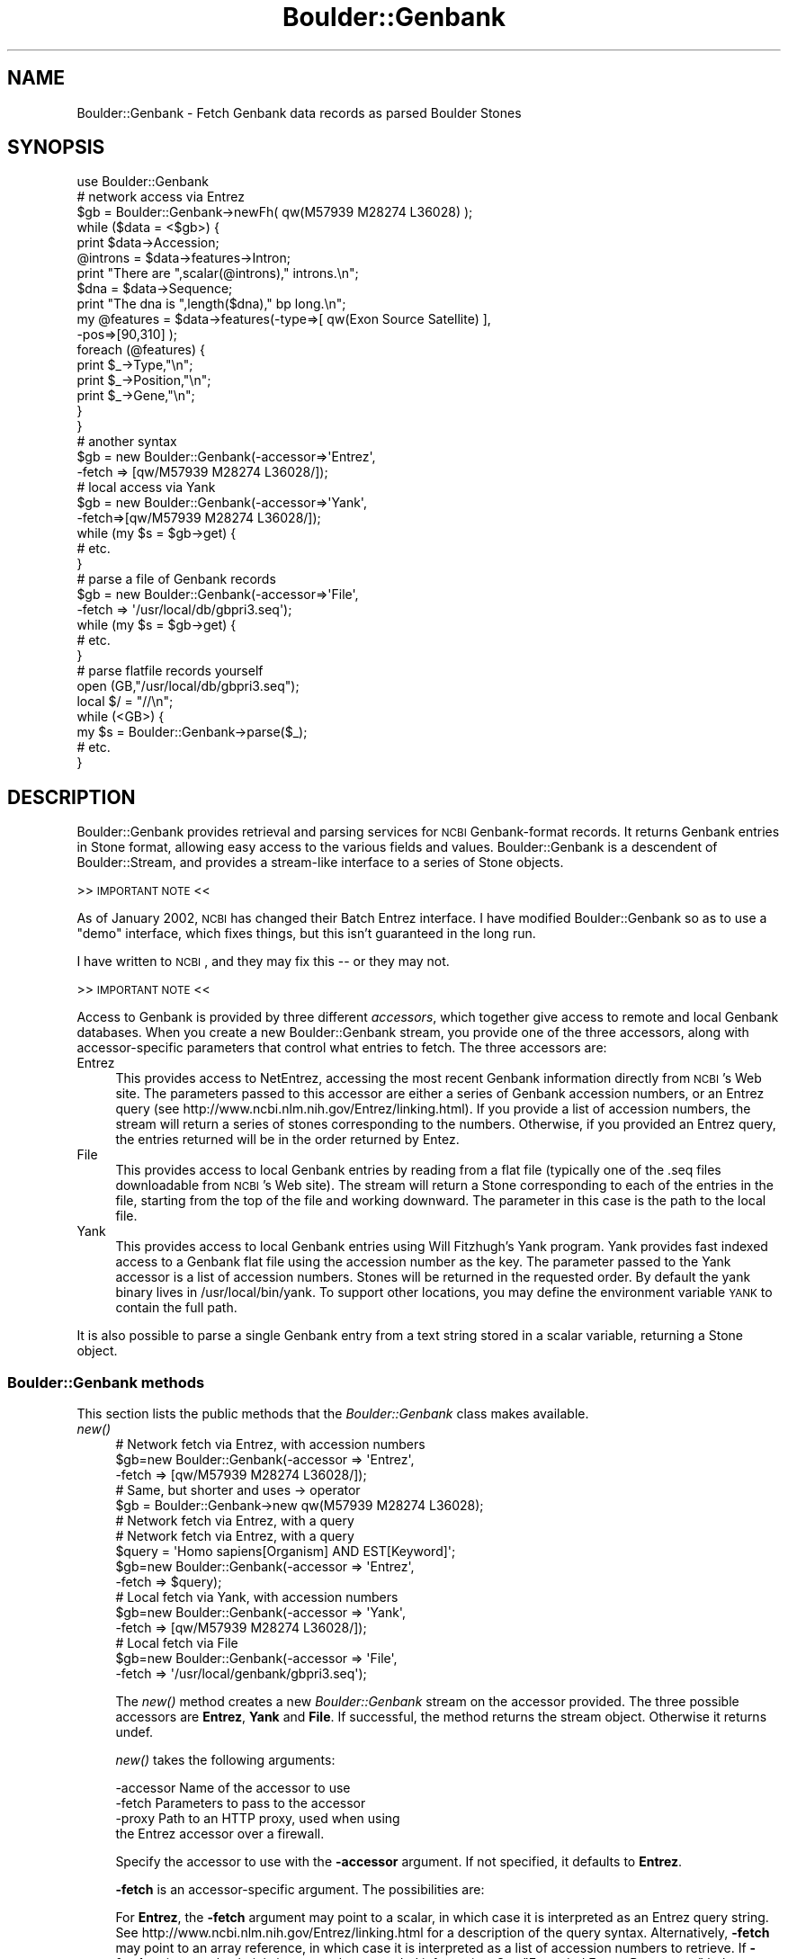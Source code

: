 .\" Automatically generated by Pod::Man 2.26 (Pod::Simple 3.23)
.\"
.\" Standard preamble:
.\" ========================================================================
.de Sp \" Vertical space (when we can't use .PP)
.if t .sp .5v
.if n .sp
..
.de Vb \" Begin verbatim text
.ft CW
.nf
.ne \\$1
..
.de Ve \" End verbatim text
.ft R
.fi
..
.\" Set up some character translations and predefined strings.  \*(-- will
.\" give an unbreakable dash, \*(PI will give pi, \*(L" will give a left
.\" double quote, and \*(R" will give a right double quote.  \*(C+ will
.\" give a nicer C++.  Capital omega is used to do unbreakable dashes and
.\" therefore won't be available.  \*(C` and \*(C' expand to `' in nroff,
.\" nothing in troff, for use with C<>.
.tr \(*W-
.ds C+ C\v'-.1v'\h'-1p'\s-2+\h'-1p'+\s0\v'.1v'\h'-1p'
.ie n \{\
.    ds -- \(*W-
.    ds PI pi
.    if (\n(.H=4u)&(1m=24u) .ds -- \(*W\h'-12u'\(*W\h'-12u'-\" diablo 10 pitch
.    if (\n(.H=4u)&(1m=20u) .ds -- \(*W\h'-12u'\(*W\h'-8u'-\"  diablo 12 pitch
.    ds L" ""
.    ds R" ""
.    ds C` ""
.    ds C' ""
'br\}
.el\{\
.    ds -- \|\(em\|
.    ds PI \(*p
.    ds L" ``
.    ds R" ''
.    ds C`
.    ds C'
'br\}
.\"
.\" Escape single quotes in literal strings from groff's Unicode transform.
.ie \n(.g .ds Aq \(aq
.el       .ds Aq '
.\"
.\" If the F register is turned on, we'll generate index entries on stderr for
.\" titles (.TH), headers (.SH), subsections (.SS), items (.Ip), and index
.\" entries marked with X<> in POD.  Of course, you'll have to process the
.\" output yourself in some meaningful fashion.
.\"
.\" Avoid warning from groff about undefined register 'F'.
.de IX
..
.nr rF 0
.if \n(.g .if rF .nr rF 1
.if (\n(rF:(\n(.g==0)) \{
.    if \nF \{
.        de IX
.        tm Index:\\$1\t\\n%\t"\\$2"
..
.        if !\nF==2 \{
.            nr % 0
.            nr F 2
.        \}
.    \}
.\}
.rr rF
.\"
.\" Accent mark definitions (@(#)ms.acc 1.5 88/02/08 SMI; from UCB 4.2).
.\" Fear.  Run.  Save yourself.  No user-serviceable parts.
.    \" fudge factors for nroff and troff
.if n \{\
.    ds #H 0
.    ds #V .8m
.    ds #F .3m
.    ds #[ \f1
.    ds #] \fP
.\}
.if t \{\
.    ds #H ((1u-(\\\\n(.fu%2u))*.13m)
.    ds #V .6m
.    ds #F 0
.    ds #[ \&
.    ds #] \&
.\}
.    \" simple accents for nroff and troff
.if n \{\
.    ds ' \&
.    ds ` \&
.    ds ^ \&
.    ds , \&
.    ds ~ ~
.    ds /
.\}
.if t \{\
.    ds ' \\k:\h'-(\\n(.wu*8/10-\*(#H)'\'\h"|\\n:u"
.    ds ` \\k:\h'-(\\n(.wu*8/10-\*(#H)'\`\h'|\\n:u'
.    ds ^ \\k:\h'-(\\n(.wu*10/11-\*(#H)'^\h'|\\n:u'
.    ds , \\k:\h'-(\\n(.wu*8/10)',\h'|\\n:u'
.    ds ~ \\k:\h'-(\\n(.wu-\*(#H-.1m)'~\h'|\\n:u'
.    ds / \\k:\h'-(\\n(.wu*8/10-\*(#H)'\z\(sl\h'|\\n:u'
.\}
.    \" troff and (daisy-wheel) nroff accents
.ds : \\k:\h'-(\\n(.wu*8/10-\*(#H+.1m+\*(#F)'\v'-\*(#V'\z.\h'.2m+\*(#F'.\h'|\\n:u'\v'\*(#V'
.ds 8 \h'\*(#H'\(*b\h'-\*(#H'
.ds o \\k:\h'-(\\n(.wu+\w'\(de'u-\*(#H)/2u'\v'-.3n'\*(#[\z\(de\v'.3n'\h'|\\n:u'\*(#]
.ds d- \h'\*(#H'\(pd\h'-\w'~'u'\v'-.25m'\f2\(hy\fP\v'.25m'\h'-\*(#H'
.ds D- D\\k:\h'-\w'D'u'\v'-.11m'\z\(hy\v'.11m'\h'|\\n:u'
.ds th \*(#[\v'.3m'\s+1I\s-1\v'-.3m'\h'-(\w'I'u*2/3)'\s-1o\s+1\*(#]
.ds Th \*(#[\s+2I\s-2\h'-\w'I'u*3/5'\v'-.3m'o\v'.3m'\*(#]
.ds ae a\h'-(\w'a'u*4/10)'e
.ds Ae A\h'-(\w'A'u*4/10)'E
.    \" corrections for vroff
.if v .ds ~ \\k:\h'-(\\n(.wu*9/10-\*(#H)'\s-2\u~\d\s+2\h'|\\n:u'
.if v .ds ^ \\k:\h'-(\\n(.wu*10/11-\*(#H)'\v'-.4m'^\v'.4m'\h'|\\n:u'
.    \" for low resolution devices (crt and lpr)
.if \n(.H>23 .if \n(.V>19 \
\{\
.    ds : e
.    ds 8 ss
.    ds o a
.    ds d- d\h'-1'\(ga
.    ds D- D\h'-1'\(hy
.    ds th \o'bp'
.    ds Th \o'LP'
.    ds ae ae
.    ds Ae AE
.\}
.rm #[ #] #H #V #F C
.\" ========================================================================
.\"
.IX Title "Boulder::Genbank 3"
.TH Boulder::Genbank 3 "2002-11-05" "perl v5.16.3" "User Contributed Perl Documentation"
.\" For nroff, turn off justification.  Always turn off hyphenation; it makes
.\" way too many mistakes in technical documents.
.if n .ad l
.nh
.SH "NAME"
Boulder::Genbank \- Fetch Genbank data records as parsed Boulder Stones
.SH "SYNOPSIS"
.IX Header "SYNOPSIS"
.Vb 1
\&  use Boulder::Genbank
\&  
\&  # network access via Entrez
\&   $gb = Boulder::Genbank\->newFh( qw(M57939 M28274 L36028) );
\&
\&   while ($data = <$gb>) {
\&       print $data\->Accession;
\&
\&       @introns = $data\->features\->Intron;
\&       print "There are ",scalar(@introns)," introns.\en";
\&       $dna = $data\->Sequence;
\&       print "The dna is ",length($dna)," bp long.\en";     
\&
\&       my @features = $data\->features(\-type=>[ qw(Exon Source Satellite) ], 
\&                                      \-pos=>[90,310] );
\&       foreach (@features) {
\&          print $_\->Type,"\en";
\&          print $_\->Position,"\en";
\&          print $_\->Gene,"\en";
\&      }
\&    }
\&
\&  # another syntax
\&  $gb = new Boulder::Genbank(\-accessor=>\*(AqEntrez\*(Aq,
\&                             \-fetch => [qw/M57939 M28274 L36028/]);
\&
\&  # local access via Yank
\&  $gb = new Boulder::Genbank(\-accessor=>\*(AqYank\*(Aq,
\&                             \-fetch=>[qw/M57939 M28274 L36028/]);
\&  while (my $s = $gb\->get) {
\&     # etc.
\&  }
\&
\&  # parse a file of Genbank records
\&  $gb = new Boulder::Genbank(\-accessor=>\*(AqFile\*(Aq,
\&                             \-fetch => \*(Aq/usr/local/db/gbpri3.seq\*(Aq);
\&  while (my $s = $gb\->get) {
\&     # etc.
\&  }
\&
\&  # parse flatfile records yourself
\&  open (GB,"/usr/local/db/gbpri3.seq");
\&  local $/ = "//\en";
\&  while (<GB>) {
\&     my $s = Boulder::Genbank\->parse($_);
\&     # etc.
\&  }
.Ve
.SH "DESCRIPTION"
.IX Header "DESCRIPTION"
Boulder::Genbank provides retrieval and parsing services for \s-1NCBI\s0
Genbank-format records.  It returns Genbank entries in Stone
format, allowing easy access to the various fields and values.
Boulder::Genbank is a descendent of Boulder::Stream, and provides a
stream-like interface to a series of Stone objects.
.PP
>> \s-1IMPORTANT\s0 \s-1NOTE\s0 <<
.PP
As of January 2002, \s-1NCBI\s0 has changed their Batch Entrez interface.  I
have modified Boulder::Genbank so as to use a \*(L"demo\*(R" interface, which
fixes things, but this isn't guaranteed in the long run.
.PP
I have written to \s-1NCBI\s0, and they may fix this \*(-- or they may not.
.PP
>> \s-1IMPORTANT\s0 \s-1NOTE\s0 <<
.PP
Access to Genbank is provided by three different \fIaccessors\fR, which
together give access to remote and local Genbank databases.  When you
create a new Boulder::Genbank stream, you provide one of the three
accessors, along with accessor-specific parameters that control what
entries to fetch.  The three accessors are:
.IP "Entrez" 4
.IX Item "Entrez"
This provides access to NetEntrez, accessing the most recent Genbank
information directly from \s-1NCBI\s0's Web site.  The parameters passed to
this accessor are either a series of Genbank accession numbers, or an
Entrez query (see http://www.ncbi.nlm.nih.gov/Entrez/linking.html).
If you provide a list of accession numbers, the stream will return a
series of stones corresponding to the numbers.  Otherwise, if you
provided an Entrez query, the entries returned will be in the order
returned by Entez.
.IP "File" 4
.IX Item "File"
This provides access to local Genbank entries by reading from a flat file
(typically one of the .seq files downloadable from \s-1NCBI\s0's Web site).
The stream will return a Stone corresponding to each of the entries in 
the file, starting from the top of the file and working downward.  The 
parameter in this case is the path to the local file.
.IP "Yank" 4
.IX Item "Yank"
This provides access to local Genbank entries using Will Fitzhugh's
Yank program.  Yank provides fast indexed access to a Genbank flat
file using the accession number as the key.  The parameter passed to
the Yank accessor is a list of accession numbers.  Stones will be
returned in the requested order.  By default the yank binary lives in
/usr/local/bin/yank.  To support other locations, you may define the
environment variable \s-1YANK\s0 to contain the full path.
.PP
It is also possible to parse a single Genbank entry from a text string 
stored in a scalar variable, returning a Stone object.
.SS "Boulder::Genbank methods"
.IX Subsection "Boulder::Genbank methods"
This section lists the public methods that the \fIBoulder::Genbank\fR
class makes available.
.IP "\fInew()\fR" 4
.IX Item "new()"
.Vb 3
\&   # Network fetch via Entrez, with accession numbers
\&   $gb=new Boulder::Genbank(\-accessor  =>  \*(AqEntrez\*(Aq,
\&                            \-fetch     =>  [qw/M57939 M28274 L36028/]);
\&
\&   # Same, but shorter and uses \-> operator
\&   $gb = Boulder::Genbank\->new qw(M57939 M28274 L36028);
\&
\&   # Network fetch via Entrez, with a query
\&
\&   # Network fetch via Entrez, with a query
\&   $query = \*(AqHomo sapiens[Organism] AND EST[Keyword]\*(Aq;
\&   $gb=new Boulder::Genbank(\-accessor  =>  \*(AqEntrez\*(Aq,
\&                            \-fetch     =>  $query);
\&
\&   # Local fetch via Yank, with accession numbers
\&   $gb=new Boulder::Genbank(\-accessor  =>  \*(AqYank\*(Aq,
\&                            \-fetch     =>  [qw/M57939 M28274 L36028/]);
\&
\&   # Local fetch via File
\&   $gb=new Boulder::Genbank(\-accessor  =>  \*(AqFile\*(Aq,
\&                            \-fetch     =>  \*(Aq/usr/local/genbank/gbpri3.seq\*(Aq);
.Ve
.Sp
The \fInew()\fR method creates a new \fIBoulder::Genbank\fR stream on the
accessor provided.  The three possible accessors are \fBEntrez\fR,
\&\fBYank\fR and \fBFile\fR.  If successful, the method returns the stream
object.  Otherwise it returns undef.
.Sp
\&\fInew()\fR takes the following arguments:
.Sp
.Vb 4
\&        \-accessor       Name of the accessor to use
\&        \-fetch          Parameters to pass to the accessor
\&        \-proxy          Path to an HTTP proxy, used when using
\&                         the Entrez accessor over a firewall.
.Ve
.Sp
Specify the accessor to use with the \fB\-accessor\fR argument.  If not
specified, it defaults to \fBEntrez\fR.
.Sp
\&\fB\-fetch\fR is an accessor-specific argument.  The possibilities are:
.Sp
For \fBEntrez\fR, the \fB\-fetch\fR argument may point to a scalar, in which
case it is interpreted as an Entrez query string.  See
http://www.ncbi.nlm.nih.gov/Entrez/linking.html for a description of
the query syntax.  Alternatively, \fB\-fetch\fR may point to an array
reference, in which case it is interpreted as a list of accession
numbers to retrieve.  If \fB\-fetch\fR points to a hash, it is interpreted
as extended information.  See \*(L"Extended Entrez Parameters\*(R" below.
.Sp
For \fBYank\fR, the \fB\-fetch\fR argument must point to an array reference
containing the accession numbers to retrieve.
.Sp
For \fBFile\fR, the \fB\-fetch\fR argument must point to a string-valued
scalar, which will be interpreted as the path to the file to read
Genbank entries from.
.Sp
For Entrez (and Entrez only) Boulder::Genbank allows you to use a
shortcut syntax in which you provde \fInew()\fR with a list of accession
numbers:
.Sp
.Vb 1
\&  $gb = new Boulder::Genbank(\*(AqM57939\*(Aq,\*(AqM28274\*(Aq,\*(AqL36028\*(Aq);
.Ve
.IP "\fInewFh()\fR" 4
.IX Item "newFh()"
This works like \fInew()\fR, but returns a filehandle.  To recover each
GenBank record read from the filehandle with the <> operator:
.Sp
.Vb 4
\&  $fh = Boulder::GenBank\->newFh(\*(AqM57939\*(Aq,\*(AqM28274\*(Aq,\*(AqL36028\*(Aq);
\&  while ($record = <$fh>) {
\&     print $record\->asString;
\&  }
.Ve
.IP "\fIget()\fR" 4
.IX Item "get()"
The \fIget()\fR method is inherited from \fIBoulder::Stream\fR, and simply
returns the next parsed Genbank Stone, or undef if there is nothing
more to fetch.  It has the same semantics as the parent class,
including the ability to restrict access to certain top-level tags.
.Sp
The object returned is a Stone::GB_Sequence object, which is a
descendent of Stone.
.IP "\fIput()\fR" 4
.IX Item "put()"
The \fIput()\fR method is inherited from the parent Boulder::Stream class,
and will write the passed Stone to standard output in Boulder format.
This means that it is currently not possible to write a
Boulder::Genbank object back into Genbank flatfile form.
.SS "Extended Entrez Parameters"
.IX Subsection "Extended Entrez Parameters"
The Entrez accessor recognizes extended parameters that allow you the
ability to customize the search.  Instead of passing a query string
scalar or a list of accession numbers as the \fB\-fetch\fR argument, pass
a hash reference.  The hashref should contain one or more of the
following keys:
.IP "\fB\-query\fR" 4
.IX Item "-query"
The Entrez query to process.
.IP "\fB\-accession\fR" 4
.IX Item "-accession"
The list of accession numbers to fetch, as an array ref.
.IP "\fB\-db\fR" 4
.IX Item "-db"
The database to search.  This is a single-letter database code
selected from the following list:
.Sp
.Vb 4
\&  m  MEDLINE
\&  p  Protein
\&  n  Nucleotide
\&  s  Popset
.Ve
.IP "\fB\-proxy\fR" 4
.IX Item "-proxy"
An \s-1HTTP\s0 proxy to use.  For example:
.Sp
.Vb 1
\&   \-proxy => http://www.firewall.com:9000
.Ve
.Sp
If you think you need this, get the correct \s-1URL\s0 from your system
administrator.
.PP
As an example, here's how to search for ESTs from Oryza sativa that
have been entered or modified since 1999.
.PP
.Vb 4
\&  my $gb = new Boulder::Genbank( \-accessor=>Entrez, 
\&                                 \-query=>\*(AqOryza sativa[Organism] AND EST[Keyword] AND 1999[MDAT]\*(Aq, 
\&                                 \-db   => \*(Aqn\*(Aq   
\&                                });
.Ve
.SH "METHODS DEFINED BY THE GENBANK STONE OBJECT"
.IX Header "METHODS DEFINED BY THE GENBANK STONE OBJECT"
Each record returned from the Boulder::Genbank stream defines a set of
methods that correspond to features and other fields in the Genbank
flat file record.  Stone::GB_Sequence gives the full details, but
they are listed for reference here:
.ie n .SS "$length = $entry\->length"
.el .SS "\f(CW$length\fP = \f(CW$entry\fP\->length"
.IX Subsection "$length = $entry->length"
Get the length of the sequence.
.ie n .SS "$start = $entry\->start"
.el .SS "\f(CW$start\fP = \f(CW$entry\fP\->start"
.IX Subsection "$start = $entry->start"
Get the start position of the sequence, currently always \*(L"1\*(R".
.ie n .SS "$end = $entry\->end"
.el .SS "\f(CW$end\fP = \f(CW$entry\fP\->end"
.IX Subsection "$end = $entry->end"
Get the end position of the sequence, currently always the same as the
length.
.ie n .SS "@feature_list = $entry\->features(\-pos=>[50,450],\-type=>['\s-1CDS\s0','Exon'])"
.el .SS "\f(CW@feature_list\fP = \f(CW$entry\fP\->features(\-pos=>[50,450],\-type=>['\s-1CDS\s0','Exon'])"
.IX Subsection "@feature_list = $entry->features(-pos=>[50,450],-type=>['CDS','Exon'])"
\&\fIfeatures()\fR will search the entry feature list for those features that
meet certain criteria.  The criteria are specified using the \fB\-pos\fR
and/or \fB\-type\fR argument names, as shown below.
.IP "\-pos" 4
.IX Item "-pos"
Provide a position or range of positions which the feature must
\&\fBoverlap\fR.  A single position is specified in this way:
.Sp
.Vb 1
\&   \-pos => 1500;         # feature must overlap postion 1500
.Ve
.Sp
or a range of positions in this way:
.Sp
.Vb 1
\&   \-pos => [1000,1500];  # 1000 to 1500 inclusive
.Ve
.Sp
If no criteria are provided, then \fIfeatures()\fR returns all the features,
and is equivalent to calling the \fIFeatures()\fR accessor.
.IP "\-type, \-types" 4
.IX Item "-type, -types"
Filter the list of features by type or a set of types.  Matches are
case-insensitive, so \*(L"exon\*(R", \*(L"Exon\*(R" and \*(L"\s-1EXON\s0\*(R" are all equivalent.
You may call with a single type as in:
.Sp
.Vb 1
\&   \-type => \*(AqExon\*(Aq
.Ve
.Sp
or with a list of types, as in
.Sp
.Vb 1
\&   \-types => [\*(AqExon\*(Aq,\*(AqCDS\*(Aq]
.Ve
.Sp
The names \*(L"\-type\*(R" and \*(L"\-types\*(R" can be used interchangeably.
.ie n .SS "$seqObj = $entry\->bioSeq;"
.el .SS "\f(CW$seqObj\fP = \f(CW$entry\fP\->bioSeq;"
.IX Subsection "$seqObj = $entry->bioSeq;"
Returns a Bio::Seq object from the Bioperl project.  Dies with an
error message unless the Bio::Seq module is installed.
.SH "OUTPUT TAGS"
.IX Header "OUTPUT TAGS"
The tags returned by the parsing operation are taken from the \s-1NCBI\s0
\&\s-1ASN\s0.1 schema.  For consistency, they are normalized so that the
initial letter is capitalized, and all subsequent letters are
lowercase.  This section contains an abbreviated list of the most
useful/common tags.  See \*(L"The \s-1NCBI\s0 Data Model\*(R", by James Ostell and
Jonathan Kans in \*(L"Bioinformatics: A Practical Guide to the Analysis
of Genes and Proteins\*(R" (Eds. A. Baxevanis and F. Ouellette), pp
121\-144 for the full listing.
.SS "Top-Level Tags"
.IX Subsection "Top-Level Tags"
These are tags that appear at the top level of the parsed Genbank
entry.
.IP "Accession" 4
.IX Item "Accession"
The accession number of this entry.  Because of the vagaries of the
Genbank data model, an entry may have multiple accession numbers
(e.g. after a merging operation).  Accession may therefore be a
multi-valued tag.
.Sp
Example:
.Sp
.Vb 1
\&      my $accessionNo = $s\->Accession;
.Ve
.IP "Authors" 4
.IX Item "Authors"
The list of authors, as they appear on the \s-1AUTHORS\s0 line of the Genbank
record.  No attempt is made to parse them into individual authors.
.IP "Basecount" 4
.IX Item "Basecount"
The nucleotide basecount for the entry.  It is presented as a Boulder
Stone with keys \*(L"a\*(R", \*(L"c\*(R", \*(L"t\*(R" and \*(L"g\*(R".  Example:
.Sp
.Vb 5
\&     my $A = $s\->Basecount\->A;
\&     my $C = $s\->Basecount\->C;
\&     my $G = $s\->Basecount\->G;
\&     my $T = $s\->Basecount\->T;
\&     print "GC content is ",($G+$C)/($A+$C+$G+$T),"\en";
.Ve
.IP "Blob" 4
.IX Item "Blob"
The entire flatfile record as an unparsed chunk of text (a \*(L"blob\*(R").
This is a handy way of reassembling the record for human inspection.
.IP "Comment" 4
.IX Item "Comment"
The \s-1COMMENT\s0 line from the Genbank record.
.IP "Definition" 4
.IX Item "Definition"
The \s-1DEFINITION\s0 line from the Genbank record, unmodified.
.IP "Features" 4
.IX Item "Features"
The \s-1FEATURES\s0 table.  This is a complex stone object with multiple
subtags.  See the \*(L"The Features Tag\*(R" for details.
.IP "Journal" 4
.IX Item "Journal"
The \s-1JOURNAL\s0 line from the Genbank record, unmodified.
.IP "Keywords" 4
.IX Item "Keywords"
The \s-1KEYWORDS\s0 line from the Genbank record, unmodified.  No attempt is
made to parse the keywords into separate values.
.Sp
Example:
.Sp
.Vb 1
\&    my $keywords = $s\->Keywords
.Ve
.IP "Locus" 4
.IX Item "Locus"
The \s-1LOCUS\s0 line from the Genbank record.  It is not further parsed.
.IP "Medline, Nid" 4
.IX Item "Medline, Nid"
References to other database accession numbers.
.IP "Organism" 4
.IX Item "Organism"
The taxonomic name of the organism from which this entry was
derived. This line is taken from the Genbank entry unmodified.  See
the \s-1NCBI\s0 data model documentation for an explanation of their
taxonomic syntax.
.IP "Reference" 4
.IX Item "Reference"
The \s-1REFERENCE\s0 line from the Genbank entry.  There are often multiple
Reference lines.  Example:
.Sp
.Vb 1
\&  my @references = $s\->Reference;
.Ve
.IP "Sequence" 4
.IX Item "Sequence"
The \s-1DNA\s0 or \s-1RNA\s0 sequence of the entry.  This is presented as a single
lower-case string, with all base numbers and formatting characters
removed.
.IP "Source" 4
.IX Item "Source"
The entry's \s-1SOURCE\s0 field; often giving clues on how the sequencing was
performed.
.IP "Title" 4
.IX Item "Title"
The \s-1TITLE\s0 field from the paper describing this entry, if any.
.SS "The Features Tag"
.IX Subsection "The Features Tag"
The Features tag points to a Stone record that contains multiple
subtags.  Each subtag is the name of a feature which points, in turn,
to a Stone that describes the feature's location and other attributes.
The full list of feature is beyond this document, but the following
are the features that are most often seen:
.PP
.Vb 10
\&        Cds             a CDS
\&        Intron          an intron
\&        Exon            an exon
\&        Gene            a gene
\&        Mrna            an mRNA
\&        Polya_site      a putative polyadenylation signal
\&        Repeat_unit     a repetitive region
\&        Source          More information about the organism and cell
\&                        type the sequence was derived from
\&        Satellite       a microsatellite (dinucleotide repeat)
.Ve
.PP
Each feature will contain one or more of the following subtags:
.IP "DB_xref" 4
.IX Item "DB_xref"
A cross-reference to another database in the form
DB_NAME:accession_number.  See the \s-1NCBI\s0 Web site for a description of
these cross references.
.IP "Evidence" 4
.IX Item "Evidence"
The evidence for this feature, either \*(L"experimental\*(R" or \*(L"predicted\*(R".
.IP "Gene" 4
.IX Item "Gene"
If the feature involves a gene, this will be the gene's name (or one
of its names).  This subtag is often seen in \*(L"Gene\*(R" and Cds features.
.Sp
Example:
.Sp
.Vb 5
\&        foreach ($s\->Features\->Cds) {
\&           my $gene = $_\->Gene;
\&           my $position = $_\->Position;
\&           Print "Gene $gene ($position)\en";
\&        }
.Ve
.IP "Map" 4
.IX Item "Map"
If the feature is mapped, this provides a map position, usually as a
cytogenetic band.
.IP "Note" 4
.IX Item "Note"
A grab-back for various text notes.
.IP "Number" 4
.IX Item "Number"
When multiple features of this type occur, this field is used to
number them.  Ordinarily this field is not needed because
Boulder::Genbank preserves the order of features.
.IP "Organism" 4
.IX Item "Organism"
If the feature is Source, this provides the source organism.
.IP "Position" 4
.IX Item "Position"
The position of this feature, usually expresed as a range
(1970..1975).
.IP "Product" 4
.IX Item "Product"
The protein product of the feature, if applicable, as a text string.
.IP "Translation" 4
.IX Item "Translation"
The protein translation of the feature, if applicable.
.SH "SEE ALSO"
.IX Header "SEE ALSO"
Boulder, Boulder::Blast
.SH "AUTHOR"
.IX Header "AUTHOR"
Lincoln Stein <lstein@cshl.org>.
.PP
Copyright (c) 1997\-2000 Lincoln D. Stein
.PP
This library is free software; you can redistribute it and/or modify
it under the same terms as Perl itself.  See \s-1DISCLAIMER\s0.txt for
disclaimers of warranty.
.SH "EXAMPLE GENBANK OBJECT"
.IX Header "EXAMPLE GENBANK OBJECT"
The following is an excerpt from a moderately complex Genbank Stone.
The Sequence line and several other long lines have been truncated for readability.
.PP
.Vb 10
\& Authors=Spritz,R.A., Strunk,K., Surowy,C.S.O., Hoch,S., Barton,D.E. and Francke,U.
\& Authors=Spritz,R.A., Strunk,K., Surowy,C.S. and Mohrenweiser,H.W.
\& Locus=HUMRNP7011   2155 bp    DNA             PRI       03\-JUL\-1991
\& Accession=M57939
\& Accession=J04772
\& Accession=M57733
\& Keywords=ribonucleoprotein antigen.
\& Sequence=aagcttttccaggcagtgcgagatagaggagcgcttgagaaggcaggttttgcagcagacggcagtgacagcccag...
\& Definition=Human small nuclear ribonucleoprotein (U1\-70K) gene, exon 10 and 11.
\& Journal=Nucleic Acids Res. 15, 10373\-10391 (1987)
\& Journal=Genomics 8, 371\-379 (1990)
\& Nid=g337441
\& Medline=88096573
\& Medline=91065657
\& Features={
\&   Polya_site={
\&     Evidence=experimental
\&     Position=1989 
\&     Gene=U1\-70K
\&   }
\&   Polya_site={
\&     Position=1990 
\&     Gene=U1\-70K
\&   }
\&   Polya_site={
\&     Evidence=experimental
\&     Position=1992 
\&     Gene=U1\-70K
\&   }
\&   Polya_site={
\&     Evidence=experimental
\&     Position=1998 
\&     Gene=U1\-70K
\&   }
\&   Source={
\&     Organism=Homo sapiens
\&     Db_xref=taxon:9606
\&     Position=1..2155 
\&     Map=19q13.3
\&   }
\&   Cds={
\&     Codon_start=1 
\&     Product=ribonucleoprotein antigen
\&     Db_xref=PID:g337445
\&     Position=join(M57929:329..475,M57930:183..245,M57930:358..412, ...
\&     Gene=U1\-70K
\&     Translation=MTQFLPPNLLALFAPRDPIPYLPPLEKLPHEKHHNQPYCGIAPYIREFEDPRDAPPPTR...
\&   }
\&   Cds={
\&     Codon_start=1 
\&     Product=ribonucleoprotein antigen
\&     Db_xref=PID:g337444
\&     Evidence=experimental 
\&     Position=join(M57929:329..475,M57930:183..245,M57930:358..412, ...
\&     Gene=U1\-70K
\&     Translation=MTQFLPPNLLALFAPRDPIPYLPPLEKLPHEKHHNQPYCGIAPYIREFEDPR...
\&   }
\&   Polya_signal={
\&     Position=1970..1975 
\&     Note=putative
\&     Gene=U1\-70K
\&   }
\&   Intron={
\&     Evidence=experimental
\&     Position=1100..1208 
\&     Gene=U1\-70K
\&   }
\&   Intron={
\&     Number=10 
\&     Evidence=experimental
\&     Position=1100..1181 
\&     Gene=U1\-70K
\&   }
\&   Intron={
\&     Number=9 
\&     Evidence=experimental
\&     Position=order(M57937:702..921,1..1011) 
\&     Note=2.1 kb gap
\&     Gene=U1\-70K
\&   }
\&   Intron={
\&     Position=order(M57935:272..406,M57936:1..284,M57937:1..599, <1..>1208) 
\&     Gene=U1\-70K
\&   }
\&   Intron={
\&     Evidence=experimental
\&     Position=order(M57935:284..406,M57936:1..284,M57937:1..599, <1..>1208) 
\&     Note=first gap\-0.14 kb, second gap\-0.62 kb
\&     Gene=U1\-70K
\&   }
\&   Intron={
\&     Number=8 
\&     Evidence=experimental
\&     Position=order(M57935:272..406,M57936:1..284,M57937:1..599, <1..>1181) 
\&     Note=first gap\-0.14 kb, second gap\-0.62 kb
\&     Gene=U1\-70K
\&   }
\&   Exon={
\&     Number=10 
\&     Evidence=experimental
\&     Position=1012..1099 
\&     Gene=U1\-70K
\&   }
\&   Exon={
\&     Number=11 
\&     Evidence=experimental
\&     Position=1182..(1989.1998) 
\&     Gene=U1\-70K
\&   }
\&   Exon={
\&     Evidence=experimental
\&     Position=1209..(1989.1998) 
\&     Gene=U1\-70K
\&   }
\&   Mrna={
\&     Product=ribonucleoprotein antigen
\&     Position=join(M57928:358..668,M57929:319..475,M57930:183..245, ...
\&     Gene=U1\-70K
\&   }
\&   Mrna={
\&     Product=ribonucleoprotein antigen
\&     Citation=[2] 
\&     Evidence=experimental 
\&     Position=join(M57928:358..668,M57929:319..475,M57930:183..245, ...
\&     Gene=U1\-70K
\&   }
\&   Gene={
\&     Position=join(M57928:207..719,M57929:1..562,M57930:1..577, ...
\&     Gene=U1\-70K
\&   }
\& }
\& Reference=1  (sites)
\& Reference=2  (bases 1 to 2155)
\& =
.Ve
.SH "POD ERRORS"
.IX Header "POD ERRORS"
Hey! \fBThe above document had some coding errors, which are explained below:\fR
.IP "Around line 342:" 4
.IX Item "Around line 342:"
You forgot a '=back' before '=head2'
.IP "Around line 347:" 4
.IX Item "Around line 347:"
=back without =over

